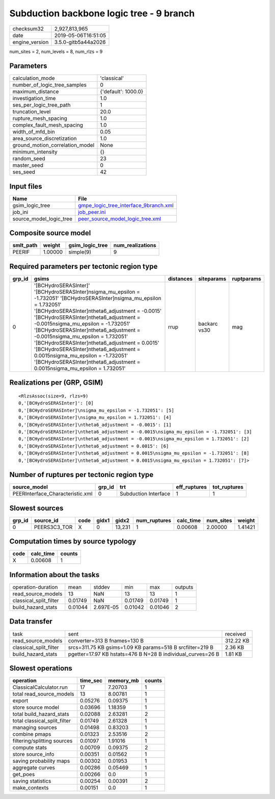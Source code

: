 Subduction backbone logic tree - 9 branch
=========================================

============== ===================
checksum32     2,927,813,965      
date           2019-05-06T16:51:05
engine_version 3.5.0-gitb5a44a2026
============== ===================

num_sites = 2, num_levels = 8, num_rlzs = 9

Parameters
----------
=============================== ===================
calculation_mode                'classical'        
number_of_logic_tree_samples    0                  
maximum_distance                {'default': 1000.0}
investigation_time              1.0                
ses_per_logic_tree_path         1                  
truncation_level                20.0               
rupture_mesh_spacing            1.0                
complex_fault_mesh_spacing      1.0                
width_of_mfd_bin                0.05               
area_source_discretization      1.0                
ground_motion_correlation_model None               
minimum_intensity               {}                 
random_seed                     23                 
master_seed                     0                  
ses_seed                        42                 
=============================== ===================

Input files
-----------
======================= ================================================================================
Name                    File                                                                            
======================= ================================================================================
gsim_logic_tree         `gmpe_logic_tree_interface_9branch.xml <gmpe_logic_tree_interface_9branch.xml>`_
job_ini                 `job_peer.ini <job_peer.ini>`_                                                  
source_model_logic_tree `peer_source_model_logic_tree.xml <peer_source_model_logic_tree.xml>`_          
======================= ================================================================================

Composite source model
----------------------
========= ======= =============== ================
smlt_path weight  gsim_logic_tree num_realizations
========= ======= =============== ================
PEERIF    1.00000 simple(9)       9               
========= ======= =============== ================

Required parameters per tectonic region type
--------------------------------------------
====== ================================================================================================================================================================================================================================================================================================================================================================================================================================================================================================================================================================= ========= ============ ==========
grp_id gsims                                                                                                                                                                                                                                                                                                                                                                                                                                                                                                                                                             distances siteparams   ruptparams
====== ================================================================================================================================================================================================================================================================================================================================================================================================================================================================================================================================================================= ========= ============ ==========
0      '[BCHydroSERASInter]' '[BCHydroSERASInter]\nsigma_mu_epsilon = -1.732051' '[BCHydroSERASInter]\nsigma_mu_epsilon = 1.732051' '[BCHydroSERASInter]\ntheta6_adjustment = -0.0015' '[BCHydroSERASInter]\ntheta6_adjustment = -0.0015\nsigma_mu_epsilon = -1.732051' '[BCHydroSERASInter]\ntheta6_adjustment = -0.0015\nsigma_mu_epsilon = 1.732051' '[BCHydroSERASInter]\ntheta6_adjustment = 0.0015' '[BCHydroSERASInter]\ntheta6_adjustment = 0.0015\nsigma_mu_epsilon = -1.732051' '[BCHydroSERASInter]\ntheta6_adjustment = 0.0015\nsigma_mu_epsilon = 1.732051' rrup      backarc vs30 mag       
====== ================================================================================================================================================================================================================================================================================================================================================================================================================================================================================================================================================================= ========= ============ ==========

Realizations per (GRP, GSIM)
----------------------------

::

  <RlzsAssoc(size=9, rlzs=9)
  0,'[BCHydroSERASInter]': [0]
  0,'[BCHydroSERASInter]\nsigma_mu_epsilon = -1.732051': [5]
  0,'[BCHydroSERASInter]\nsigma_mu_epsilon = 1.732051': [4]
  0,'[BCHydroSERASInter]\ntheta6_adjustment = -0.0015': [1]
  0,'[BCHydroSERASInter]\ntheta6_adjustment = -0.0015\nsigma_mu_epsilon = -1.732051': [3]
  0,'[BCHydroSERASInter]\ntheta6_adjustment = -0.0015\nsigma_mu_epsilon = 1.732051': [2]
  0,'[BCHydroSERASInter]\ntheta6_adjustment = 0.0015': [6]
  0,'[BCHydroSERASInter]\ntheta6_adjustment = 0.0015\nsigma_mu_epsilon = -1.732051': [8]
  0,'[BCHydroSERASInter]\ntheta6_adjustment = 0.0015\nsigma_mu_epsilon = 1.732051': [7]>

Number of ruptures per tectonic region type
-------------------------------------------
================================ ====== ==================== ============ ============
source_model                     grp_id trt                  eff_ruptures tot_ruptures
================================ ====== ==================== ============ ============
PEERInterface_Characteristic.xml 0      Subduction Interface 1            1           
================================ ====== ==================== ============ ============

Slowest sources
---------------
====== ============ ==== ===== ====== ============ ========= ========= =======
grp_id source_id    code gidx1 gidx2  num_ruptures calc_time num_sites weight 
====== ============ ==== ===== ====== ============ ========= ========= =======
0      PEERS3C3_TOR X    0     13,231 1            0.00608   2.00000   1.41421
====== ============ ==== ===== ====== ============ ========= ========= =======

Computation times by source typology
------------------------------------
==== ========= ======
code calc_time counts
==== ========= ======
X    0.00608   1     
==== ========= ======

Information about the tasks
---------------------------
====================== ======= ========= ======= ======= =======
operation-duration     mean    stddev    min     max     outputs
read_source_models     13      NaN       13      13      1      
classical_split_filter 0.01749 NaN       0.01749 0.01749 1      
build_hazard_stats     0.01044 2.697E-05 0.01042 0.01046 2      
====================== ======= ========= ======= ======= =======

Data transfer
-------------
====================== =========================================================== =========
task                   sent                                                        received 
read_source_models     converter=313 B fnames=130 B                                312.22 KB
classical_split_filter srcs=311.75 KB gsims=1.09 KB params=518 B srcfilter=219 B   2.36 KB  
build_hazard_stats     pgetter=17.97 KB hstats=476 B N=28 B individual_curves=26 B 1.81 KB  
====================== =========================================================== =========

Slowest operations
------------------
============================ ======== ========= ======
operation                    time_sec memory_mb counts
============================ ======== ========= ======
ClassicalCalculator.run      17       7.20703   1     
total read_source_models     13       8.00781   1     
export                       0.05276  0.09375   1     
store source model           0.03696  1.18359   1     
total build_hazard_stats     0.02088  2.63281   2     
total classical_split_filter 0.01749  2.61328   1     
managing sources             0.01498  0.83203   1     
combine pmaps                0.01323  2.53516   2     
filtering/splitting sources  0.01097  1.91016   1     
compute stats                0.00709  0.09375   2     
store source_info            0.00351  0.01562   1     
saving probability maps      0.00302  0.01953   1     
aggregate curves             0.00286  0.05469   1     
get_poes                     0.00266  0.0       1     
saving statistics            0.00254  0.00391   2     
make_contexts                0.00151  0.0       1     
============================ ======== ========= ======